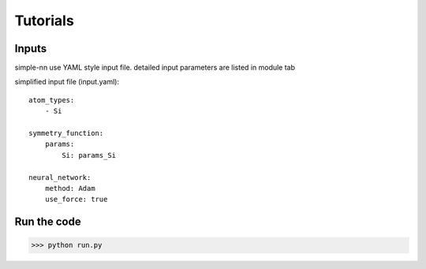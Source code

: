=========
Tutorials
=========

Inputs
======

simple-nn use YAML style input file.
detailed input parameters are listed in module tab

simplified input file (input.yaml)::

    atom_types:
        - Si

    symmetry_function:
        params:
            Si: params_Si

    neural_network:
        method: Adam
        use_force: true


Run the code
============

>>> python run.py